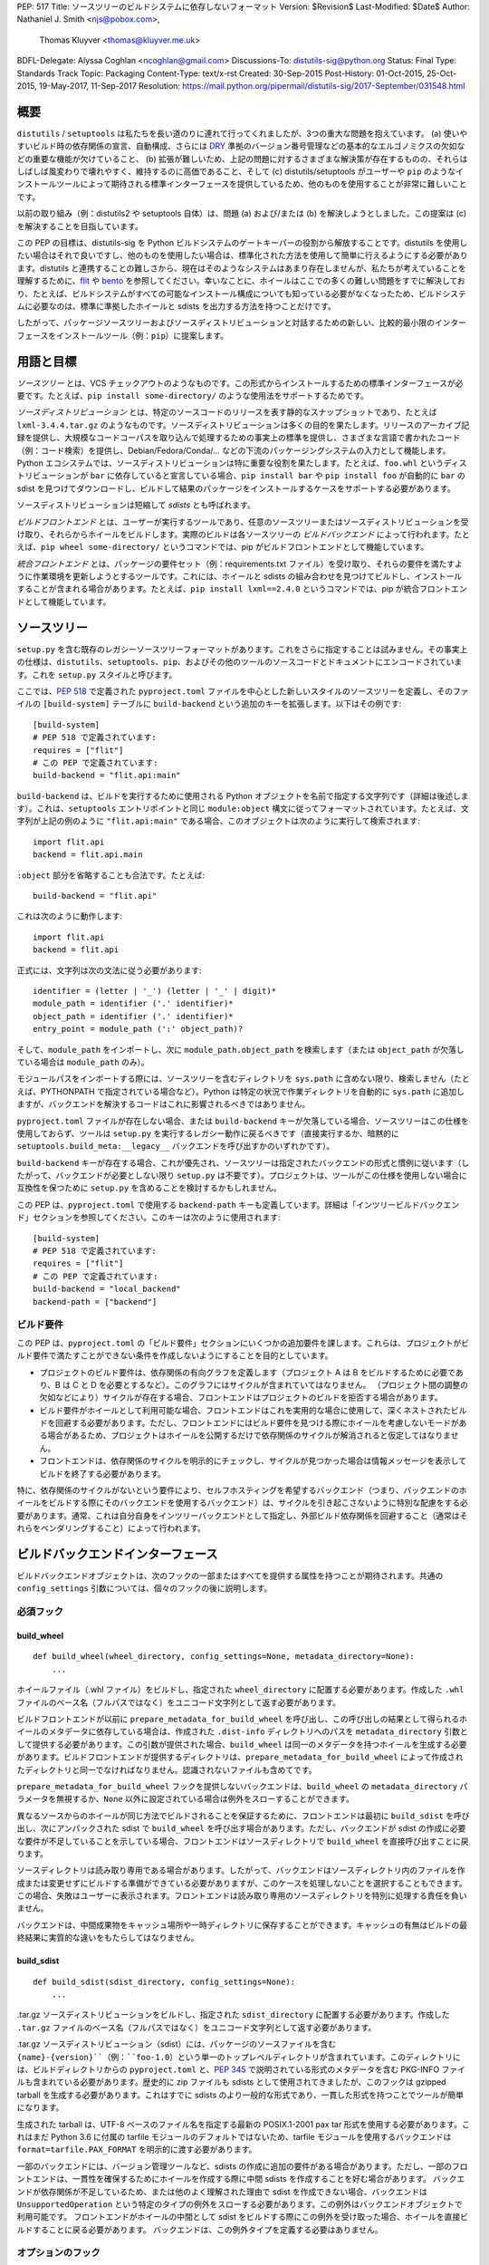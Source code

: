 PEP: 517
Title: ソースツリーのビルドシステムに依存しないフォーマット
Version: $Revision$
Last-Modified: $Date$
Author: Nathaniel J. Smith <njs@pobox.com>,
        Thomas Kluyver <thomas@kluyver.me.uk>
BDFL-Delegate: Alyssa Coghlan <ncoghlan@gmail.com>
Discussions-To: distutils-sig@python.org
Status: Final
Type: Standards Track
Topic: Packaging
Content-Type: text/x-rst
Created: 30-Sep-2015
Post-History: 01-Oct-2015, 25-Oct-2015, 19-May-2017, 11-Sep-2017
Resolution: https://mail.python.org/pipermail/distutils-sig/2017-September/031548.html

===============================================================================
 概要
===============================================================================

``distutils`` / ``setuptools`` は私たちを長い道のりに連れて行ってくれましたが、3つの重大な問題を抱えています。 (a) 使いやすいビルド時の依存関係の宣言、自動構成、さらには `DRY <https://en.wikipedia.org/wiki/Don%27t_repeat_yourself>`_ 準拠のバージョン番号管理などの基本的なエルゴノミクスの欠如などの重要な機能が欠けていること、 (b) 拡張が難しいため、上記の問題に対するさまざまな解決策が存在するものの、それらはしばしば風変わりで壊れやすく、維持するのに高価であること、そして (c) distutils/setuptools がユーザーや ``pip`` のようなインストールツールによって期待される標準インターフェースを提供しているため、他のものを使用することが非常に難しいことです。

以前の取り組み（例：distutils2 や setuptools 自体）は、問題 (a) および/または (b) を解決しようとしました。この提案は (c) を解決することを目指しています。

この PEP の目標は、distutils-sig を Python ビルドシステムのゲートキーパーの役割から解放することです。distutils を使用したい場合はそれで良いですし、他のものを使用したい場合は、標準化された方法を使用して簡単に行えるようにする必要があります。distutils と連携することの難しさから、現在はそのようなシステムはあまり存在しませんが、私たちが考えていることを理解するために、`flit <https://github.com/takluyver/flit>`_ や `bento <https://cournape.github.io/Bento/>`_ を参照してください。幸いなことに、ホイールはここでの多くの難しい問題をすでに解決しており、たとえば、ビルドシステムがすべての可能なインストール構成についても知っている必要がなくなったため、ビルドシステムに必要なのは、標準に準拠したホイールと sdists を出力する方法を持つことだけです。

したがって、パッケージソースツリーおよびソースディストリビューションと対話するための新しい、比較的最小限のインターフェースをインストールツール（例：``pip``）に提案します。


===============================================================================
 用語と目標
===============================================================================

*ソースツリー* とは、VCS チェックアウトのようなものです。この形式からインストールするための標準インターフェースが必要です。たとえば、``pip install some-directory/`` のような使用法をサポートするためです。

*ソースディストリビューション* とは、特定のソースコードのリリースを表す静的なスナップショットであり、たとえば ``lxml-3.4.4.tar.gz`` のようなものです。ソースディストリビューションは多くの目的を果たします。リリースのアーカイブ記録を提供し、大規模なコードコーパスを取り込んで処理するための事実上の標準を提供し、さまざまな言語で書かれたコード（例：コード検索）を提供し、Debian/Fedora/Conda/... などの下流のパッケージングシステムの入力として機能します。Python エコシステムでは、ソースディストリビューションは特に重要な役割を果たします。たとえば、``foo.whl`` というディストリビューションが ``bar`` に依存していると宣言している場合、``pip install bar`` や ``pip install foo`` が自動的に ``bar`` の sdist を見つけてダウンロードし、ビルドして結果のパッケージをインストールするケースをサポートする必要があります。

ソースディストリビューションは短縮して *sdists* とも呼ばれます。

*ビルドフロントエンド* とは、ユーザーが実行するツールであり、任意のソースツリーまたはソースディストリビューションを受け取り、それらからホイールをビルドします。実際のビルドは各ソースツリーの *ビルドバックエンド* によって行われます。たとえば、``pip wheel some-directory/`` というコマンドでは、pip がビルドフロントエンドとして機能しています。

*統合フロントエンド* とは、パッケージの要件セット（例：requirements.txt ファイル）を受け取り、それらの要件を満たすように作業環境を更新しようとするツールです。これには、ホイールと sdists の組み合わせを見つけてビルドし、インストールすることが含まれる場合があります。たとえば、``pip install lxml==2.4.0`` というコマンドでは、pip が統合フロントエンドとして機能しています。


===============================================================================
 ソースツリー
===============================================================================

``setup.py`` を含む既存のレガシーソースツリーフォーマットがあります。これをさらに指定することは試みません。その事実上の仕様は、``distutils``、``setuptools``、``pip``、およびその他のツールのソースコードとドキュメントにエンコードされています。これを ``setup.py`` スタイルと呼びます。

ここでは、:pep:`518` で定義された ``pyproject.toml`` ファイルを中心とした新しいスタイルのソースツリーを定義し、そのファイルの ``[build-system]`` テーブルに ``build-backend`` という追加のキーを拡張します。以下はその例です::

    [build-system]
    # PEP 518 で定義されています:
    requires = ["flit"]
    # この PEP で定義されています:
    build-backend = "flit.api:main"

``build-backend`` は、ビルドを実行するために使用される Python オブジェクトを名前で指定する文字列です（詳細は後述します）。これは、``setuptools`` エントリポイントと同じ ``module:object`` 構文に従ってフォーマットされています。たとえば、文字列が上記の例のように ``"flit.api:main"`` である場合、このオブジェクトは次のように実行して検索されます::

    import flit.api
    backend = flit.api.main

``:object`` 部分を省略することも合法です。たとえば::

    build-backend = "flit.api"

これは次のように動作します::

    import flit.api
    backend = flit.api

正式には、文字列は次の文法に従う必要があります::

    identifier = (letter | '_') (letter | '_' | digit)*
    module_path = identifier ('.' identifier)*
    object_path = identifier ('.' identifier)*
    entry_point = module_path (':' object_path)?

そして、``module_path`` をインポートし、次に
``module_path.object_path`` を検索します（または
``object_path`` が欠落している場合は ``module_path`` のみ）。

モジュールパスをインポートする際には、ソースツリーを含むディレクトリを ``sys.path`` に含めない限り、検索しません（たとえば、PYTHONPATH で指定されている場合など）。Python は特定の状況で作業ディレクトリを自動的に ``sys.path`` に追加しますが、バックエンドを解決するコードはこれに影響されるべきではありません。

``pyproject.toml`` ファイルが存在しない場合、または ``build-backend`` キーが欠落している場合、ソースツリーはこの仕様を使用しておらず、ツールは ``setup.py`` を実行するレガシー動作に戻るべきです（直接実行するか、暗黙的に ``setuptools.build_meta:__legacy__`` バックエンドを呼び出すかのいずれかです）。

``build-backend`` キーが存在する場合、これが優先され、ソースツリーは指定されたバックエンドの形式と慣例に従います（したがって、バックエンドが必要としない限り ``setup.py`` は不要です）。プロジェクトは、ツールがこの仕様を使用しない場合に互換性を保つために ``setup.py`` を含めることを検討するかもしれません。

この PEP は、``pyproject.toml`` で使用する ``backend-path`` キーも定義しています。詳細は「インツリービルドバックエンド」セクションを参照してください。このキーは次のように使用されます::

    [build-system]
    # PEP 518 で定義されています:
    requires = ["flit"]
    # この PEP で定義されています:
    build-backend = "local_backend"
    backend-path = ["backend"]


ビルド要件
===============================================================================

この PEP は、``pyproject.toml`` の「ビルド要件」セクションにいくつかの追加要件を課します。これらは、プロジェクトがビルド要件で満たすことができない条件を作成しないようにすることを目的としています。

- プロジェクトのビルド要件は、依存関係の有向グラフを定義します（プロジェクト A は B をビルドするために必要であり、B は C と D を必要とするなど）。このグラフにはサイクルが含まれていてはなりません。 （プロジェクト間の調整の欠如などにより）サイクルが存在する場合、フロントエンドはプロジェクトのビルドを拒否する場合があります。
- ビルド要件がホイールとして利用可能な場合、フロントエンドはこれを実用的な場合に使用して、深くネストされたビルドを回避する必要があります。ただし、フロントエンドにはビルド要件を見つける際にホイールを考慮しないモードがある場合があるため、プロジェクトはホイールを公開するだけで依存関係のサイクルが解消されると仮定してはなりません。
- フロントエンドは、依存関係のサイクルを明示的にチェックし、サイクルが見つかった場合は情報メッセージを表示してビルドを終了する必要があります。

特に、依存関係のサイクルがないという要件により、セルフホスティングを希望するバックエンド（つまり、バックエンドのホイールをビルドする際にそのバックエンドを使用するバックエンド）は、サイクルを引き起こさないように特別な配慮をする必要があります。通常、これは自分自身をインツリーバックエンドとして指定し、外部ビルド依存関係を回避すること（通常はそれらをベンダリングすること）によって行われます。


===============================================================================
 ビルドバックエンドインターフェース
===============================================================================

ビルドバックエンドオブジェクトは、次のフックの一部またはすべてを提供する属性を持つことが期待されます。共通の ``config_settings`` 引数については、個々のフックの後に説明します。

必須フック
===============================================================================

build_wheel
-------------------------------------------------------------------------------

::

    def build_wheel(wheel_directory, config_settings=None, metadata_directory=None):
        ...

ホイールファイル（.whl ファイル）をビルドし、指定された ``wheel_directory`` に配置する必要があります。作成した ``.whl`` ファイルのベース名（フルパスではなく）をユニコード文字列として返す必要があります。

ビルドフロントエンドが以前に ``prepare_metadata_for_build_wheel`` を呼び出し、この呼び出しの結果として得られるホイールのメタデータに依存している場合は、作成された ``.dist-info`` ディレクトリへのパスを ``metadata_directory`` 引数として提供する必要があります。この引数が提供された場合、``build_wheel`` は同一のメタデータを持つホイールを生成する必要があります。ビルドフロントエンドが提供するディレクトリは、``prepare_metadata_for_build_wheel`` によって作成されたディレクトリと同一でなければなりません。認識されないファイルも含めてです。

``prepare_metadata_for_build_wheel`` フックを提供しないバックエンドは、``build_wheel`` の ``metadata_directory`` パラメータを無視するか、``None`` 以外に設定されている場合は例外をスローすることができます。

異なるソースからのホイールが同じ方法でビルドされることを保証するために、フロントエンドは最初に ``build_sdist`` を呼び出し、次にアンパックされた sdist で ``build_wheel`` を呼び出す場合があります。ただし、バックエンドが sdist の作成に必要な要件が不足していることを示している場合、フロントエンドはソースディレクトリで ``build_wheel`` を直接呼び出すことに戻ります。

ソースディレクトリは読み取り専用である場合があります。したがって、バックエンドはソースディレクトリ内のファイルを作成または変更せずにビルドする準備ができている必要がありますが、このケースを処理しないことを選択することもできます。この場合、失敗はユーザーに表示されます。フロントエンドは読み取り専用のソースディレクトリを特別に処理する責任を負いません。

バックエンドは、中間成果物をキャッシュ場所や一時ディレクトリに保存することができます。キャッシュの有無はビルドの最終結果に実質的な違いをもたらしてはなりません。

build_sdist
-------------------------------------------------------------------------------

::

    def build_sdist(sdist_directory, config_settings=None):
        ...

.tar.gz ソースディストリビューションをビルドし、指定された ``sdist_directory`` に配置する必要があります。作成した ``.tar.gz`` ファイルのベース名（フルパスではなく）をユニコード文字列として返す必要があります。

.tar.gz ソースディストリビューション（sdist）には、パッケージのソースファイルを含む ``{name}-{version}``（例：``foo-1.0``）という単一のトップレベルディレクトリが含まれています。このディレクトリには、ビルドディレクトリからの ``pyproject.toml`` と、:pep:`345` で説明されている形式のメタデータを含む PKG-INFO ファイルも含まれている必要があります。歴史的に zip ファイルも sdists として使用されてきましたが、このフックは gzipped tarball を生成する必要があります。これはすでに sdists のより一般的な形式であり、一貫した形式を持つことでツールが簡単になります。

生成された tarball は、UTF-8 ベースのファイル名を指定する最新の POSIX.1-2001 pax tar 形式を使用する必要があります。これはまだ Python 3.6 に付属の tarfile モジュールのデフォルトではないため、tarfile モジュールを使用するバックエンドは ``format=tarfile.PAX_FORMAT`` を明示的に渡す必要があります。

一部のバックエンドには、バージョン管理ツールなど、sdists の作成に追加の要件がある場合があります。ただし、一部のフロントエンドは、一貫性を確保するためにホイールを作成する際に中間 sdists を作成することを好む場合があります。
バックエンドが依存関係が不足しているため、または他のよく理解された理由で sdist を作成できない場合、バックエンドは ``UnsupportedOperation`` という特定のタイプの例外をスローする必要があります。この例外はバックエンドオブジェクトで利用可能です。
フロントエンドがホイールの中間として sdist をビルドする際にこの例外を受け取った場合、ホイールを直接ビルドすることに戻る必要があります。
バックエンドは、この例外タイプを定義する必要はありません。

オプションのフック
===============================================================================

get_requires_for_build_wheel
-------------------------------------------------------------------------------

::

  def get_requires_for_build_wheel(config_settings=None):
      ...

このフックは、``pyproject.toml`` ファイルで指定されたものに加えて、``build_wheel`` または ``prepare_metadata_for_build_wheel`` フックを呼び出す際にインストールする必要がある :pep:`508` 依存関係仕様を含む追加の文字列リストを返す必要があります。

例::

  def get_requires_for_build_wheel(config_settings):
      return ["wheel >= 0.25", "setuptools"]

定義されていない場合、デフォルトの実装は ``return []`` と同等です。

prepare_metadata_for_build_wheel
-------------------------------------------------------------------------------

::

  def prepare_metadata_for_build_wheel(metadata_directory, config_settings=None):
      ...

指定された ``metadata_directory`` 内にホイールメタデータを含む ``.dist-info`` ディレクトリを作成する必要があります（つまり、``{metadata_directory}/{package}-{version}.dist-info/`` のようなディレクトリを作成します）。このディレクトリは、ホイール仕様で定義されている有効な ``.dist-info`` ディレクトリでなければなりませんが、``RECORD`` や署名を含む必要はありません。このフックは、このディレクトリ内に他のファイルを作成することもでき、ビルドフロントエンドはこれらのファイルを保持する必要がありますが、それ以外は無視する必要があります。
ここでの意図は、メタデータがビルド時の決定に依存する場合、ビルドバックエンドがこれらの決定を実際のホイールビルドステップで再利用するための便利な形式で記録する必要がある場合があるということです。

これにより、作成した ``.dist-info`` ディレクトリのベース名（フルパスではなく）をユニコード文字列として返す必要があります。

ビルドフロントエンドがこの情報を必要とし、メソッドが定義されていない場合、``build_wheel`` を呼び出して結果のメタデータを直接確認する必要があります。

get_requires_for_build_sdist
-------------------------------------------------------------------------------

::

  def get_requires_for_build_sdist(config_settings=None):
      ...

このフックは、``pyproject.toml`` ファイルで指定されたものに加えて、追加の :pep:`508` 依存関係仕様を含む文字列リストを返す必要があります。これらの依存関係は ``build_sdist`` フックを呼び出す際にインストールされます。

定義されていない場合、デフォルトの実装は ``return []`` と同等です。


.. note:: 編集可能なインストール

   この PEP は元々、``pip install -e`` のように編集可能なインストールを行うための ``install_editable`` フックを指定していましたが、このトピックの複雑さのために削除されましたが、後の PEP で指定される可能性があります。

   簡単に言えば、回答すべき質問には、既存の「編集可能なインストール」を実装する合理的な方法が何か、編集可能なインストールを行う方法をバックエンドまたはフロントエンドが選択するべきか、そしてフロントエンドが選択する場合、編集可能なインストールを行うためにバックエンドから何が必要かが含まれます。

Config settings
===============================================================================

::

  config_settings

この引数は、すべてのフックに渡され、ユーザーが個々のパッケージビルドにアドホックな構成を渡すための「エスケープハッチ」として提供される任意の辞書です。ビルドバックエンドは、この辞書に任意のセマンティクスを割り当てることができます。ビルドフロントエンドは、ユーザーが任意の文字列キー/文字列値ペアをこの辞書に配置するためのメカニズムを提供する必要があります。たとえば、``--package-config CC=gcc`` のような構文をサポートするかもしれません。
ユーザーが重複する文字列キーを提供する場合、ビルドフロントエンドは対応する文字列値を文字列のリストに結合する必要があります。
ビルドフロントエンドは、ユーザーがこの辞書にエントリを配置するための任意の他のメカニズムも提供することができます。たとえば、``pip`` は次のようなコマンドライン引数の組み合わせをマップすることができます::

  pip install                                           \
    --package-config CC=gcc                             \
    --global-option="--some-global-option"              \
    --build-option="--build-option1"                    \
    --build-option="--build-option2"

を次のような ``config_settings`` 辞書にマップします::

  {
   "CC": "gcc",
   "--global-option": ["--some-global-option"],
   "--build-option": ["--build-option1", "--build-option2"],
  }

もちろん、特定のビルドバックエンドおよびパッケージに対して意味のあるオプションを渡すことをユーザーが確認する必要があります。

フックは位置引数またはキーワード引数で呼び出される場合があるため、これらの引数の順序と名前が上記の順序と一致するようにフックを実装する必要があります。

すべてのフックは、作業ディレクトリがソースツリーのルートに設定された状態で実行され、標準出力および標準エラーに任意の情報テキストを出力することができます。
標準入力から読み取ることはできず、ビルドフロントエンドはフックを呼び出す前に標準入力を閉じる場合があります。

ビルドフロントエンドは、バックエンドからの標準出力および/または標準エラーをキャプチャする場合があります。バックエンドが出力ストリームが端末/コンソールでないことを検出した場合（例：``not sys.stdout.isatty()``）、そのストリームに書き込む出力が UTF-8 エンコードされていることを確認する必要があります。ビルドフロントエンドは、キャプチャされた出力が有効な UTF-8 でない場合に失敗してはなりませんが、その場合はすべての情報を保持しない場合があります（例：Python の *replace* エラーハンドラを使用してデコードする場合があります）。出力ストリームが端末である場合、バックエンドは端末で実行される任意のプログラムと同様に、出力を正確に表示する責任があります。

フックが例外をスローするか、プロセスの終了を引き起こす場合、これはエラーを示します。


ビルド環境
===============================================================================

ビルドフロントエンドの責任の1つは、ビルドバックエンドが実行される Python 環境を設定することです。

特定の「仮想環境」メカニズムを使用する必要はありません。ビルドフロントエンドは virtualenv、venv、または特別なメカニズムを使用しない場合があります。ただし、使用されるメカニズムは次の基準を満たす必要があります。

- プロジェクトのビルド要件で指定されたすべての要件が Python からインポート可能である必要があります。特に：

  - ``get_requires_for_build_wheel`` および ``get_requires_for_build_sdist`` フックは、``pyproject.toml`` ファイルで指定されたブートストラップ要件を含む環境で実行されます。

  - ``prepare_metadata_for_build_wheel`` および ``build_wheel`` フックは、``pyproject.toml`` ファイルで指定されたブートストラップ要件および ``get_requires_for_build_wheel`` フックで指定された要件を含む環境で実行されます。

  - ``build_sdist`` フックは、``pyproject.toml`` ファイルで指定されたブートストラップ要件および ``get_requires_for_build_sdist`` フックで指定された要件を含む環境で実行されます。

- これは、新しい Python サブプロセスがビルド環境によって生成される場合でも真でなければなりません。例：

    import sys, subprocess
    subprocess.check_call([sys.executable, ...])

  は、プロジェクトのすべてのビルド要件にアクセスできる Python プロセスを生成する必要があります。これは、ビルドバックエンドがレガシー ``setup.py`` スクリプトをサブプロセスで実行する場合に必要です。

- ビルド要件パッケージによって提供されるすべてのコマンドラインスクリプトは、ビルド環境の PATH に存在する必要があります。たとえば、プロジェクトが `flit <https://flit.readthedocs.org/en/latest/>`__ にビルド要件を宣言している場合、次のように flit コマンドラインツールを実行するメカニズムが機能する必要があります。

    import subprocess
    import shutil
    subprocess.check_call([shutil.which("flit"), ...])

ビルドバックエンドは、上記の基準を満たす環境で機能する準備ができている必要があります。特に、標準ライブラリに存在するパッケージや、ビルド要件として明示的に宣言されたパッケージにアクセスできると仮定してはなりません。

フロントエンドは、各フックを新しいサブプロセスで呼び出す必要があります。これにより、バックエンドはプロセスのグローバル状態（環境変数や作業ディレクトリなど）を自由に変更できます。フロントエンドがフックをこの方法で簡単に呼び出すための Python ライブラリが提供されます。

ビルドフロントエンドへの推奨事項（規範的ではない）
-------------------------------------------------------------------------------

ビルドフロントエンドは、上記の基準を満たすビルド環境を設定するための任意のメカニズムを使用できます。たとえば、すべてのビルド要件をグローバル環境にインストールするだけで、任意の準拠パッケージをビルドするのに十分です。ただし、これは多くの理由で最適ではありません。このセクションには、フロントエンド実装者への非規範的なアドバイスが含まれています。

ビルドフロントエンドは、デフォルトで、標準ライブラリと明示的に要求されたビルド依存関係のみを含む、各ビルドのための分離された環境を作成する必要があります。これには2つの利点があります。

- これにより、単一のインストール実行で矛盾するビルド要件を持つ複数のパッケージをビルドできます。たとえば、パッケージ1が pbr==1.8.1 をビルド要件として指定し、パッケージ2が pbr==1.7.2 をビルド要件として指定している場合、これらはグローバル環境に同時にインストールすることはできません。これは、ユーザーが ``pip install package1 package2`` を要求する場合の問題です。または、ユーザーがすでにグローバル環境に pbr==1.8.1 をインストールしており、パッケージが pbr==1.7.2 をビルド要件として指定している場合、ユーザーのバージョンをダウングレードするのは非常に失礼です。

- これは、パッケージ作成者が実際に正確なビルド依存関係を宣言することを最大化するための公衆衛生措置として機能します。パッケージ作成者に対して強い言葉で忠告することはできますが、ビルドフロントエンドがデフォルトで分離を強制しない場合、PyPI にビルドが作成者のマシンでは正常に動作するが他の場所では動作しないパッケージが多数存在することになり、誰もが必要としない頭痛の種になります。

ただし、ビルド要件がさまざまな方法で問題を引き起こす状況もあります。たとえば、パッケージ作成者が重要な要件を誤って省略する場合や、パッケージが ``foo >= 1.0`` をビルド要件として宣言しているが、1.0 が最新バージョンであるときには問題なく動作していたが、現在は 1.1 がリリースされており、重大なバグがある場合、またはユーザーがパッケージの推奨する numpy==1.8 を無視して numpy==1.7 に対してパッケージをビルドすることを決定する場合（これにより、結果のビルドが古いバージョンの numpy と C ABI レベルで互換性があることを保証するため）、ビルドフロントエンドはユーザーがこれらのデフォルトを上書きするためのメカニズムを提供する必要があります。たとえば、ビルドフロントエンドは、ビルド環境を作成する際に virtualenv または同等のオプションに ``--system-site-packages`` オプションを渡す ``--build-with-system-site-packages`` オプションや、プロジェクトの通常のビルド要件を上書きする ``--build-requirements-override=my-requirements.txt`` オプションを提供することができます。

ここでの一般的な原則は、パッケージ作成者に対して衛生を強制しながら、必要に応じてエンドユーザーがフードを開けてダクトテープを適用できるようにすることです。


インツリービルドバックエンド
===============================================================================

特定の状況では、プロジェクトはビルドバックエンドのソースコードをソースツリーに直接含めることを希望する場合があります。これが予想される具体的な状況は次の2つです。

- バックエンド自体が、自身の機能を使用して自分自身をビルドすることを希望する場合（「セルフホスティングバックエンド」）
- 標準のバックエンドをカスタムラッパーでラップするプロジェクト固有のバックエンドで、ラッパーがプロジェクト固有すぎて独立して配布する価値がない場合（「インツリーバックエンド」）

プロジェクトは、``backend-path`` キーを ``pyproject.toml`` に含めることで、バックエンドコードがインツリーにホストされていることを指定できます。このキーにはディレクトリのリストが含まれており、フロントエンドはバックエンドをロードし、バックエンドフックを実行する際に ``sys.path`` の先頭にこれらのディレクトリを追加します。

``backend-path`` キーの内容には次の2つの制限があります。

- ``backend-path`` のディレクトリはプロジェクトルートに対して相対的に解釈され、ソースツリー内の場所を参照する必要があります（相対パスとシンボリックリンクが解決された後）。
- バックエンドコードは ``backend-path`` で指定されたディレクトリの1つからロードされる必要があります（つまり、``backend-path`` を指定してインツリーバックエンドコードを持たないことは許可されていません）。

最初の制限は、ソースツリーが自己完結型であり、ソースツリー外の場所を参照できないことを保証するためです。フロントエンドはこの条件をチェックする必要があります（通常、絶対パスに解決し、シンボリックリンクを解決し、プロジェクトルートに対してチェックすることによって）し、違反があった場合はエラーメッセージを表示して失敗する必要があります。

``backend-path`` 機能は、インツリーバックエンドの実装をサポートすることを目的としており、既存のバックエンドの構成を許可することを目的としていません。上記の2番目の制限は、これが機能の使用方法であることを保証するためのものです。フロントエンドはこのチェックを強制する場合がありますが、必須ではありません。通常、これはバックエンドの ``__file__`` 属性を ``backend-path`` の場所と照らし合わせてチェックすることによって行われます。


===============================================================================
 ソースディストリビューション
===============================================================================

レガシー sdist フォーマットを引き続き使用し、新しい制限を追加します。
この形式はほとんど定義されていませんが、基本的には次のようになります。 ``{NAME}-{VERSION}.{EXT}`` という名前のファイルで、``{NAME}-{VERSION}/`` というビルド可能なソースツリーに展開されます。従来、これらには常に ``setup.py`` スタイルのソースツリーが含まれていましたが、``pyproject.toml`` スタイルのソースツリーも含めることができます。

統合フロントエンドは、``{NAME}-{VERSION}.{EXT}`` という名前の sdist が ``{NAME}-{VERSION}-{COMPAT-INFO}.whl`` という名前のホイールを生成することを要求します。

:pep:`517` バックエンドによってビルドされた sdists の新しい制限は次のとおりです。

- それらは ``.tar.gz`` 拡張子を持つ gzipped tar アーカイブになります。現在は zip アーカイブや他の圧縮形式の tarball は許可されていません。
- Tar アーカイブは、UTF-8 ベースのファイル名を使用する最新の POSIX.1-2001 pax tar 形式で作成する必要があります。
- sdist に含まれるソースツリーには ``pyproject.toml`` ファイルが含まれていることが期待されます。

===============================================================================
 進化的なメモ
===============================================================================

ここでの目標の1つは、古いスタイルの sdists を新しいスタイルの sdists に変換することをできるだけ簡単にすることです。 （例：これは動的ビルド要件をサポートする1つの動機です）。理想的には、任意の「バージョン0」VCS チェックアウトにドロップして新しいものに変換できる単一の静的な ``pyproject.toml`` が存在することです。これはおそらく100％可能ではありませんが、近づくことができ、どれだけ近づいているかを追跡することが重要です...したがって、このセクションがあります。

大まかな計画は次のようになります。フック言語を理解し、``setup.py`` への呼び出しに変換するビルドシステムパッケージ（``setuptools_pypackage`` など）を作成します。これは、おそらく ``setup_requires=`` 引数を抽出する方法を提供するために setuptools にフックまたはモンキーパッチを提供し、sdist コマンドの新しいバージョンを提供して新しいスタイルの形式を生成する必要があります。これはすべて実行可能であり、多くのパッケージにとって十分です（ただし、ここで何かを最終決定する前に、そのようなシステムをプロトタイプ化することをお勧めします）。 （あるいは、これらの変更を setuptools 自体に加えることもできます）。

しかし、プロジェクトを新しい形式に自動的にアップグレードできない2つの障害が残っています。

1) 現在、setup.py が実行される前に特定のパッケージが環境に存在することを主張するパッケージが存在します。これにより、ビルドスクリプトを分離された virtualenv のような環境で実行することを決定した場合、プロジェクトはこれをチェックし、新しいシステムにアップグレードする際にこれらの依存関係を明示的に宣言し始める必要があります（``setup_requires=`` または ``pyproject.toml`` での静的宣言を通じて）。

2) 現在、一貫したメタデータを宣言しないパッケージが存在します（例：``egg_info`` と ``bdist_wheel`` が異なる ``install_requires=`` を取得する場合があります）。新しいシステムにアップグレードする際に、プロジェクトはこれが適用されるかどうかを評価し、適用される場合はそれを停止する必要があります。


===============================================================================
 却下されたオプション
===============================================================================

* ホイールおよび sdist フックがそれぞれのアーカイブと同じ内容を含むアンパックされたディレクトリをビルドするというアイデアを議論しました。場合によっては、アーカイブをパックおよびアンパックする必要がなくなる可能性がありますが、これは時期尚早の最適化のように思えます。ツールがアーカイブを標準的な交換形式として扱うのは有利です（特にホイールの場合、アーカイブ形式はすでに標準化されています）。アーカイブの作成を厳密に制御することは、再現可能なビルドにとって重要です。そして、アンパックされたディストリビューションを必要とするタスクがアーカイブを必要とするタスクよりも一般的であるとは限りません。
* ``build_wheel`` にビルドディレクトリを渡す追加のフックを検討しました。既存のビルドシステムを調べた結果、ファイルをビルドディレクトリに事前にコピーするよりも、``build_wheel`` にビルドディレクトリを渡す方が多くのツールにとって理にかなっていることがわかりました。
* 次に、``build_wheel`` にビルドディレクトリを渡すというアイデアも不要な複雑化と見なされました。ビルドツールは一時ディレクトリやキャッシュディレクトリを使用してビルド中に中間ファイルを保存できます。フロントエンドが制御するキャッシュディレクトリが必要な場合は、将来的に追加することができます。
* 予想される理由で失敗を示すために ``build_sdist`` が使用するフックについて、さまざまなオプションが長時間議論されました。たとえば、``NotImplementedError`` をスローする、``NotImplemented`` または ``None`` を返すなどです。この議論を再開しようとしないでください。非常に良い理由がない限り、私たちはこの議論に非常に疲れています。
* バックエンドをソースツリー内のファイルからインポートすることを許可することは、Python のインポートが通常どのように機能するかとより一貫性があります。ただし、これを許可しないことで、モジュール名の競合による混乱を防ぐことができます。この PEP の初期バージョンでは、ソースツリー内のファイルからバックエンドをインポートする手段を提供していませんでしたが、次のリビジョンで ``backend-path`` キーが追加され、プロジェクトが必要に応じてこの動作をオプトインできるようになりました。


===============================================================================
 PEP 517 への変更の概要
===============================================================================

この PEP に対して、最初のリファレンス実装が pip 19.0 でリリースされた後に行われた変更は次のとおりです。

* ビルド要件のサイクルが明示的に禁止されました。
* ``[build-system]`` テーブルに ``backend-path`` キーを追加することで、インツリーバックエンドおよびバックエンドのセルフホスティングのサポートが追加されました。
* ``build-backend`` を明示的に指定しないソースツリーに対して、``setup.py`` を直接呼び出す代わりに ``setuptools.build_meta:__legacy__`` :pep:`517` バックエンドを使用することが許容されることが明確にされました。


===============================================================================
 付録 A: PEP 516 との比較
===============================================================================

:pep:`516` は、ビルドシステムインターフェースを指定するための競合する提案であり、現在はこの PEP に対して却下されています。主な違いは、ビルドバックエンドがコマンドラインベースのインターフェースではなく、Python フックベースのインターフェースを介して定義されていることです。

この付録では、この PEP が :pep:`516` に対して提案された理由を文書化しています。

Python フックではなくコマンドラインインターフェースを指定することが、バックエンドへの呼び出しの複雑さを自体で減らすとは期待していません。なぜなら、ビルドフロントエンドはフックを子プロセス内で実行することを望むからです。これは、ビルドフロントエンド自体をバックエンドコードから分離し、ビルドバックエンドの実行環境をよりよく制御するために重要です。したがって、両方の提案では、``pip`` にサブプロセスを生成し、何らかのコマンドライン/IPC インターフェースと通信するコードが必要であり、サブプロセス内にはこれらのコマンドライン引数を解析し、実際のビルドバックエンド実装を呼び出す方法を知っているコードが必要です。したがって、この図はすべての提案に等しく適用されます::

  +-----------+          +---------------+           +----------------+
  | frontend  | -spawn-> | child cmdline | -Python-> |    backend     |
  |   (pip)   |          |   interface   |           | implementation |
  +-----------+          +---------------+           +----------------+



2つのアプローチの主な違いは、これらのインターフェース境界がプロジェクト構造にどのようにマッピングされるかです::

  .-= この PEP =-.

  +-----------+          +---------------+    |      +----------------+
  | frontend  | -spawn-> | child cmdline | -Python-> |    backend     |
  |   (pip)   |          |   interface   |    |      | implementation |
  +-----------+          +---------------+    |      +----------------+
                                              |
  |______________________________________|    |
     Owned by pip, updated in lockstep        |
                                              |
                                              |
                                   PEP-defined interface boundary
                                 Changes here require distutils-sig


  .-= 代替案 =-.

  +-----------+    |     +---------------+           +----------------+
  | frontend  | -spawn-> | child cmdline | -Python-> |    backend     |
  |   (pip)   |    |     |   interface   |           | implementation |
  +-----------+    |     +---------------+           +----------------+
                   |
                   |     |____________________________________________|
                   |      Owned by build backend, updated in lockstep
                   |
      PEP-defined interface boundary
    Changes here require distutils-sig


PEP 定義のインターフェース境界を Python コードに移動することで、3つの重要な利点が得られます。

**第一に**、ビルドフロントエンドが少数（``pip`` など）であるのに対し、カスタムビルドバックエンドの長い尾が存在する可能性が高いため（これらは各パッケージが特定のビルド要件に合わせて選択するため）、実際の図は次のようになります::

  .-= この PEP =-.

  +-----------+          +---------------+           +----------------+
  | frontend  | -spawn-> | child cmdline | -Python+> |    backend     |
  |   (pip)   |          |   interface   |        |  | implementation |
  +-----------+          +---------------+        |  +----------------+
                                                  |
                                                  |  +----------------+
                                                  +> |    backend     |
                                                  |  | implementation |
                                                  |  +----------------+
                                                  :
                                                  :

  .-= 代替案 =-.

  +-----------+          +---------------+           +----------------+
  | frontend  | -spawn+> | child cmdline | -Python-> |    backend     |
  |   (pip)   |       |  |   interface   |           | implementation |
  +-----------+       |  +---------------+           +----------------+
                      |
                      |  +---------------+           +----------------+
                      +> | child cmdline | -Python-> |    backend     |
                      |  |   interface   |           | implementation |
                      |  +---------------+           +----------------+
                      :
                      :

つまり、この PEP は全体のエコシステム内のコードの量を減らします。そして特に、新しいビルドシステムを作成するための障壁を低くします。たとえば、これは完全な動作するビルドバックエンドです::

    # mypackage_custom_build_backend.py
    import os.path
    import pathlib
    import shutil
    import tarfile

    SDIST_NAME = "mypackage-0.1"
    SDIST_FILENAME = SDIST_NAME + ".tar.gz"
    WHEEL_FILENAME = "mypackage-0.1-py2.py3-none-any.whl"

    #################
    # sdist creation
    #################

    def _exclude_hidden_and_special_files(archive_entry):
        """Tarfile filter to exclude hidden and special files from the archive"""
        if archive_entry.isfile() or archive_entry.isdir():
            if not os.path.basename(archive_entry.name).startswith("."):
                return archive_entry

    def _make_sdist(sdist_dir):
        """Make an sdist and return both the Python object and its filename"""
        sdist_path = pathlib.Path(sdist_dir) / SDIST_FILENAME
        sdist = tarfile.open(sdist_path, "w:gz", format=tarfile.PAX_FORMAT)
        # Tar up the whole directory, minus hidden and special files
        sdist.add(os.getcwd(), arcname=SDIST_NAME,
                  filter=_exclude_hidden_and_special_files)
        return sdist, SDIST_FILENAME

    def build_sdist(sdist_dir, config_settings):
        """PEP 517 sdist creation hook"""
        sdist, sdist_filename = _make_sdist(sdist_dir)
        return sdist_filename

    #################
    # wheel creation
    #################

    def get_requires_for_build_wheel(config_settings):
        """PEP 517 wheel building dependency definition hook"""
        # As a simple static requirement, this could also just be
        # listed in the project's build system dependencies instead
        return ["wheel"]

    def build_wheel(wheel_directory,
                    metadata_directory=None, config_settings=None):
        """PEP 517 wheel creation hook"""
        from wheel.archive import archive_wheelfile
        path = os.path.join(wheel_directory, WHEEL_FILENAME)
        archive_wheelfile(path, "src/")
        return WHEEL_FILENAME

もちろん、これは *ひどい* ビルドバックエンドです。ユーザーが手動で ``src/mypackage-0.1.dist-info/`` にホイールメタデータを設定する必要があります。バージョン番号が変更されると、複数の場所で手動で更新する必要があります...しかし、これは機能し、より多くの機能を段階的に追加することができます。多くの経験から、大規模な成功したプロジェクトはしばしば迅速なハックとして始まることが示されています（例：Linux -- 「ただの趣味、大きくてプロフェッショナルにはならない」; `IPython/Jupyter <https://en.wikipedia.org/wiki/IPython#Grants_and_awards>`_ -- `大学院生の $PYTHONSTARTUP ファイル <http://blog.fperez.org/2012/01/ipython-notebook-historical.html>`_）、したがって、私たちの目標が優れたビルドツールの活気に満ちたエコシステムの成長を奨励することである場合、新しいビルドシステムの作成の障壁を最小限に抑えることが重要です。


**第二に**、Python はインターフェースを記述するためのよりシンプルで豊富な構造を提供するため、仕様から不要な複雑さを取り除きます。仕様は最悪の場所であり、仕様の変更には多くの利害関係者間での痛みを伴う合意形成が必要です。コマンドラインインターフェースアプローチでは、複数の異なる種類の入力を単一の線形コマンドラインにマッピングするためのアドホックな方法を考え出す必要があります（例：ユーザーが指定した構成引数と PEP 定義の引数の衝突をどのように回避するか？オプションの引数をどのように指定するか？Python インターフェースを使用する場合、これらの質問にはシンプルで明確な回答があります）。サブプロセスを生成および管理する際には、多くの細かい詳細を正しく処理する必要があり、微妙なクロスプラットフォームの違いがあり、最も明白なアプローチのいくつか（例：``build_requires`` 操作のデータを標準出力で返す）は予期しない落とし穴を作成する可能性があります（例：ビルド要件を計算するために子プロセスを生成する必要があり、これらの子プロセスが時折エラーメッセージを標準出力に出力する場合はどうなりますか？慎重なビルドバックエンド作成者はこの問題を回避できますが、Python インターフェースを定義する最も明白な方法は、この可能性を完全に排除します。なぜなら、フックの戻り値は明確に区別されているからです）。

一般に、ビルドバックエンドを独自のプロセスに分離する必要があるため、IPC の複雑さを完全に排除することはできませんが、IPC インターフェースの両側を単一のプロジェクトの制御下に置くことで、IPC インターフェースのバグを修正するコストを大幅に削減できます。

**第三に**、そして最も重要なことに、Python フックアプローチは、将来的にこの仕様を進化させるためのより強力なオプションを提供します。

具体的な例として、来年、新しい ``build_sdist_from_vcs`` フックを追加し、フロントエンドがバージョン管理追跡メタデータをバックエンドに渡す責任を負う代替の ``build_sdist`` フックを提供することを想像してください（ディスク上のすべてのファイルが追跡されていることを示すことを含む）。これにより、個々のバックエンドがそれらの情報をクエリする必要がなくなります。この移行を管理するために、ビルドフロントエンドが ``build_sdist_from_vcs`` を利用可能な場合に透過的に使用し、そうでない場合は ``build_sdist`` にフォールバックすることができるようにし、ビルドバックエンドが両方のメソッドを定義して、古いビルドフロントエンドと新しいビルドフロントエンドの両方と互換性を持つことができるようにする必要があります。

さらに、私たちのメカニズムは次の2つの目標も達成する必要があります。（a）たとえば、``pip`` と ``flit`` の新しいバージョンが両方とも新しいインターフェースをサポートするように更新された場合、これを使用するために十分である必要があります。特に、``flit`` を使用するすべてのプロジェクトが個々の ``pyproject.toml`` ファイルを更新する必要はありません。（b）交渉を行うために追加のプロセスを生成する必要はありません。プロセスの生成は、一部のプラットフォームで大規模なマルチパッケージスタックをデプロイする際にボトルネックになる可能性があるためです（Windows）。

ここで説明するインターフェースでは、これらの目標をすべて簡単に達成できます。なぜなら、``pip`` が子プロセス内で実行されるコードを制御できるため、次のように簡単に書くことができるからです::

    command, backend, args = parse_command_line_args(...)
    if command == "build_sdist":
       if hasattr(backend, "build_sdist_from_vcs"):
           backend.build_sdist_from_vcs(...)
       elif hasattr(backend, "build_sdist"):
           backend.build_sdist(...)
       else:
           # error handling

代替案では、公開インターフェースの境界がサブプロセス呼び出しに配置されるため、これは不可能です。インターフェースがサポートされているかどうかをクエリするために追加のプロセスを生成する必要があります（:pep:`516` の以前のドラフトに含まれていた代替案の1つ）、または自動交渉を完全に放棄する必要があります（現在のバージョンの PEP では）、インターフェースの変更がライブになる前に N 個の個々のパッケージが ``pyproject.toml`` ファイルを更新する必要があり、変更は新しいリリースに制限されます。

この PEP では、``prepare_metadata_for_build_wheel`` コマンドをオプションにすることができます。私たちの設計では、ビルドフロントエンドが次のようなコードをサブプロセスランナーに配置することで簡単に処理できます::

    def dump_wheel_metadata(backend, working_dir):
        """Dumps wheel metadata to working directory.

           Returns absolute path to resulting metadata directory
        """
        if hasattr(backend, "prepare_metadata_for_build_wheel"):
            subdir = backend.prepare_metadata_for_build_wheel(working_dir)
        else:
            wheel_fname = backend.build_wheel(working_dir)
            already_built = os.path.join(working_dir, "ALREADY_BUILT_WHEEL")
            with open(already_built, "w") as f:
                f.write(wheel_fname)
            subdir = unzip_metadata(os.path.join(working_dir, wheel_fname))
        return os.path.join(working_dir, subdir)

    def ensure_wheel_is_built(backend, output_dir, working_dir, metadata_dir):
        """Ensures built wheel is available in output directory

           Returns absolute path to resulting wheel file
        """
        already_built = os.path.join(working_dir, "ALREADY_BUILT_WHEEL")
        if os.path.exists(already_built):
            with open(already_built, "r") as f:
                wheel_fname = f.read().strip()
            working_path = os.path.join(working_dir, wheel_fname)
            final_path = os.path.join(output_dir, wheel_fname)
            os.rename(working_path, final_path)
            os.remove(already_built)
        else:
            wheel_fname = backend.build_wheel(output_dir, metadata_dir=metadata_dir)
        return os.path.join(output_dir, wheel_fname)

したがって、フロントエンドの残りの部分に対して完全に一貫したインターフェースを公開できます。追加のサブプロセス呼び出しや重複したビルドなどはありません。しかし、これはプロジェクト内のプライベートなインターフェースの一部としてのみ書きたい種類のコードです（例：与えられた例では、作業ディレクトリが2つの呼び出し間で共有される必要がありますが、他のホイールビルドとは共有されません。メタデータヘルパー関数からの戻り値がホイールビルド関数に渡されることを前提としています）。

（そしてもちろん、メタデータコマンドをオプションにすることは、新しいバックエンドの開発の障壁を低くするための1つの部分です。上記で説明したように。）


その他の違い
===============================================================================

上記の主要なコマンドライン対 Python フックの違いに加えて、この提案にはいくつかの他の違いがあります。

* メタデータコマンドはオプションです（上記で説明したように）。

* メタデータを単一の METADATA ファイルとしてではなく、ディレクトリとして返します。これは、実際にホイールメタデータが複数のファイルに分散している方法とより一致し、将来的により多くのオプションを提供します（たとえば、PEP 426 の提案に従って METADATA の形式を JSON に変更する代わりに、既存の METADATA を後方互換性のためにそのままにし、新しい拡張を JSON の「サイドカーファイル」として同じディレクトリ内に追加することができます。あるいはそうしないかもしれません。ポイントは、オプションをよりオープンに保つことです）。

* メタデータステップとホイールビルドステップの間で情報を渡すためのメカニズムを提供します。おそらく、これは良いアイデアだと誰もが同意するでしょうか？

* メタデータステップとホイールビルドステップの間で情報を渡すためのメカニズムを提供します。おそらく、これは良いアイデアだと誰もが同意するでしょうか？

* ビルド環境に関する詳細な推奨事項を提供しますが、これらは規範的ではありません。


===============================================================================
 著作権
===============================================================================

このドキュメントはパブリックドメインに置かれています。


..
   Local Variables:
   mode: indented-text
   indent-tabs-mode: nil
   sentence-end-double-space: t
   fill-column: 70
   coding: utf-8
   End:
